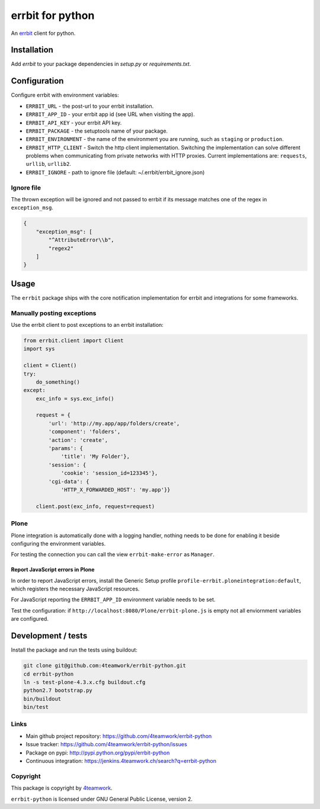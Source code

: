 
===================
 errbit for python
===================

An `errbit <http://errbit.github.io/errbit/>`_ client for python.


Installation
============

Add `errbit` to your package dependencies in `setup.py` or `requirements.txt`.


Configuration
=============

Configure errbit with environment variables:

- ``ERRBIT_URL`` - the post-url to your errbit installation.
- ``ERRBIT_APP_ID`` - your errbit app id (see URL when visiting the app).
- ``ERRBIT_API_KEY`` - your errbit API key.
- ``ERRBIT_PACKAGE`` - the setuptools name of your package.
- ``ERRBIT_ENVIRONMENT`` - the name of the environment you are running, such as
  ``staging`` or ``production``.
- ``ERRBIT_HTTP_CLIENT`` - Switch the http client implementation. Switching the
  implementation can solve different problems when communicating from private
  networks with HTTP proxies. Current implementations are: ``requests``, ``urllib``,
  ``urllib2``.
- ``ERRBIT_IGNORE`` - path to ignore file (default: ~/.errbit/errbit_ignore.json)

Ignore file
-----------

The thrown exception will be ignored and not passed to errbit if its message matches one of the regex in ``exception_msg``.

.. code:: json

    {
        "exception_msg": [
            "^AttributeError\\b",
            "regex2"
        ]
    }


Usage
=====

The ``errbit`` package ships with the core notification implementation for errbit
and integrations for some frameworks.


Manually posting exceptions
---------------------------

Use the errbit client to post exceptions to an errbit installation:

.. code:: python

    from errbit.client import Client
    import sys

    client = Client()
    try:
        do_something()
    except:
        exc_info = sys.exc_info()

        request = {
            'url': 'http://my.app/app/folders/create',
            'component': 'folders',
            'action': 'create',
            'params': {
                'title': 'My Folder'},
            'session': {
                'cookie': 'session_id=123345'},
            'cgi-data': {
                'HTTP_X_FORWARDED_HOST': 'my.app'}}

        client.post(exc_info, request=request)


Plone
-----

Plone integration is automatically done with a logging handler,
nothing needs to be done for enabling it beside configuring the environment variables.

For testing the connection you can call the view ``errbit-make-error`` as ``Manager``.

Report JavaScript errors in Plone
~~~~~~~~~~~~~~~~~~~~~~~~~~~~~~~~~

In order to report JavaScript errors, install the Generic Setup profile
``profile-errbit.ploneintegration:default``, which registers the necessary
JavaScript resources.

For JavaScript reporting the ``ERRBIT_APP_ID`` environment variable needs to be set.

Test the configuration: if ``http://localhost:8080/Plone/errbit-plone.js`` is empty
not all enviornment variables are configured.


Development / tests
===================

Install the package and run the tests using buildout:

.. code:: sh

    git clone git@github.com:4teamwork/errbit-python.git
    cd errbit-python
    ln -s test-plone-4.3.x.cfg buildout.cfg
    python2.7 bootstrap.py
    bin/buildout
    bin/test


Links
-----

- Main github project repository: https://github.com/4teamwork/errbit-python
- Issue tracker: https://github.com/4teamwork/errbit-python/issues
- Package on pypi: http://pypi.python.org/pypi/errbit-python
- Continuous integration: https://jenkins.4teamwork.ch/search?q=errbit-python


Copyright
---------

This package is copyright by `4teamwork <http://www.4teamwork.ch/>`_.

``errbit-python`` is licensed under GNU General Public License, version 2.
